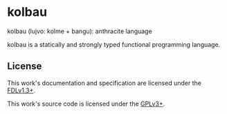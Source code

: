 * kolbau

kolbau (lujvo: kolme + bangu): anthracite language

kolbau is a statically and strongly typed functional programming language.

** License

This work's documentation and specification are licensed under the [[./docs/LICENSE][FDLv1.3+]].

This work's source code is licensed under the [[./LICENSE][GPLv3+]].
